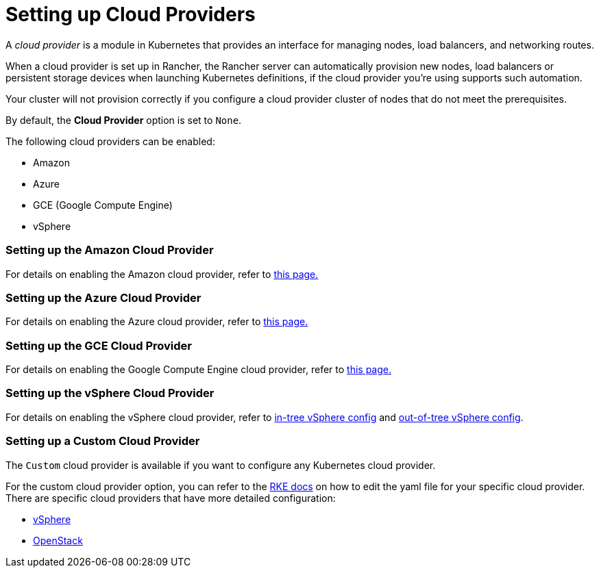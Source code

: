 = Setting up Cloud Providers

A _cloud provider_ is a module in Kubernetes that provides an interface for managing nodes, load balancers, and networking routes.

When a cloud provider is set up in Rancher, the Rancher server can automatically provision new nodes, load balancers or persistent storage devices when launching Kubernetes definitions, if the cloud provider you're using supports such automation.

Your cluster will not provision correctly if you configure a cloud provider cluster of nodes that do not meet the prerequisites.

By default, the *Cloud Provider* option is set to `None`.

The following cloud providers can be enabled:

* Amazon
* Azure
* GCE (Google Compute Engine)
* vSphere

=== Setting up the Amazon Cloud Provider

For details on enabling the Amazon cloud provider, refer to xref:amazon.adoc[this page.]

=== Setting up the Azure Cloud Provider

For details on enabling the Azure cloud provider, refer to xref:azure.adoc[this page.]

=== Setting up the GCE Cloud Provider

For details on enabling the Google Compute Engine cloud provider, refer to xref:google-compute-engine.adoc[this page.]

=== Setting up the vSphere Cloud Provider

For details on enabling the vSphere cloud provider, refer to xref:configure-in-tree-vsphere.adoc[in-tree vSphere config] and xref:configure-out-of-tree-vsphere.adoc[out-of-tree vSphere config].

=== Setting up a Custom Cloud Provider

The `Custom` cloud provider is available if you want to configure any Kubernetes cloud provider.

For the custom cloud provider option, you can refer to the https://rancher.com/docs/rke/latest/en/config-options/cloud-providers/[RKE docs] on how to edit the yaml file for your specific cloud provider. There are specific cloud providers that have more detailed configuration:

* https://rke.docs.rancher.com/config-options/cloud-providers/vsphere[vSphere]
* https://rancher.com/docs/rke/latest/en/config-options/cloud-providers/openstack/[OpenStack]
